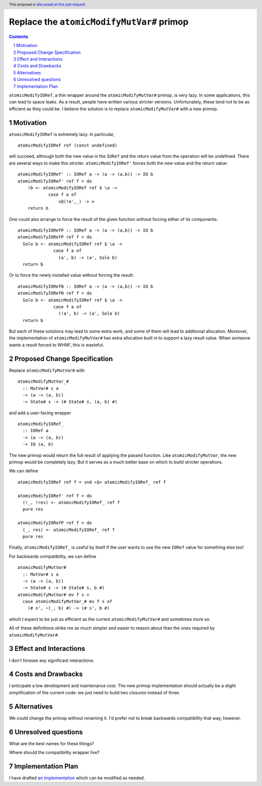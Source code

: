 Replace the ``atomicModifyMutVar#`` primop
==========================================

.. proposal-number:: Leave blank. This will be filled in when the proposal is
                     accepted.
.. trac-ticket:: Leave blank. This will eventually be filled with the Trac
                 ticket number which will track the progress of the
                 implementation of the feature.
.. implemented:: Leave blank. This will be filled in with the first GHC version which
                 implements the described feature.
.. highlight:: haskell
.. header:: This proposal is `discussed at this pull request <https://github.com/ghc-proposals/ghc-proposals/pull/149>`_.
.. sectnum::
.. contents::

``atomicModifyIORef``, a thin wrapper around the ``atomicModifyMutVar#`` primop,
is very lazy. In some applications, this can lead to space leaks. As a result,
people have written various stricter versions. Unfortunately, these tend not
to be as efficient as they could be. I believe the solution is to replace
``atomicModifyMutVar#`` with a new primop.


Motivation
------------
``atomicModifyIORef`` is extremely lazy. In particular, ::

 atomicModifyIORef ref (const undefined)

will succeed, although both the new value in the ``IORef`` and the return
value from the operation will be undefined. There are several ways to
make this stricter. ``atomicModifyIORef'`` forces both the new value and
the return value: ::

 atomicModifyIORef' :: IORef a -> (a -> (a,b)) -> IO b
 atomicModifyIORef' ref f = do
     !b <- atomicModifyIORef ref $ \a ->
             case f a of
                 v@(!a',_) -> v
     return b

One could also arrange to force the result of the given function without
forcing either of its components: ::

 atomicModifyIORefP :: IORef a -> (a -> (a,b)) -> IO b
 atomicModifyIORefP ref f = do
   Solo b <- atomicModifyIORef ref $ \a ->
               case f a of
                 (a', b) -> (a', Solo b)
   return b

Or to force the newly installed value without forcing the result: ::

 atomicModifyIORefN :: IORef a -> (a -> (a,b)) -> IO b
 atomicModifyIORefN ref f = do
   Solo b <- atomicModifyIORef ref $ \a ->
               case f a of
                 (!a', b) -> (a', Solo b)
   return b

But each of these solutions may lead to some extra work, and some of them
will lead to additional allocation. Moreover, the implementation of
``atomicModifyMutVar#`` has extra allocation *built in* to support
a lazy result value. When someone wants a result forced to WHNF, this
is wasteful.

Proposed Change Specification
-----------------------------
Replace ``atomicModifyMutVar#`` with ::

 atomicModifyMutVar_#
   :: MutVar# s a
   -> (a -> (a, b))
   -> State# s -> (# State# s, (a, b) #)

and add a user-facing wrapper ::

 atomicModifyIORef_
   :: IORef a
   -> (a -> (a, b))
   -> IO (a, b)

The new primop would return the full result of applying the passed function.
Like ``atomicModifyMutVar``, the new primop would be completely lazy. But
it serves as a much better base on which to build stricter operations.

We can define ::

 atomicModifyIORef ref f = snd <$> atomicModifyIORef_ ref f

 atomicModifyIORef' ref f = do
   (!_, !res) <- atomicModifyIORef_ ref f
   pure res

 atomicModifyIORefP ref f = do
   (_, res) <- atomicModifyIORef_ ref f
   pure res

Finally, ``atomicModifyIORef_`` is useful by itself if the user wants to use
the new ``IORef`` value for something else too!

For backwards compatibility, we can define ::

 atomicModifyMutVar#
   :: MutVar# s a
   -> (a -> (a, b))
   -> State# s -> (# State# s, b #)
 atomicModifyMutVar# mv f s =
   case atomicModifyMutVar_# mv f s of
     (# s', ~(_, b) #) -> (# s', b #)

which I expect to be just as efficient as the current ``atomicModifyMutVar#``
and sometimes more so.

All of these definitions strike me as much simpler and easier to reason about
than the ones required by ``atomicModifyMutVar#``.

Effect and Interactions
-----------------------
I don't foresee any significant interactions.

Costs and Drawbacks
-------------------
I anticipate a low development and maintenance cost. The new primop implementation
should actually be a slight simplification of the current code: we just need to build
two closures instead of three.

Alternatives
------------
We could change the primop without renaming it. I'd prefer not to break backwards
compatibility that way, however.


Unresolved questions
--------------------
What are the best names for these things?

Where should the compatibility wrapper live?


Implementation Plan
-------------------
I have drafted `an implementation <https://phabricator.haskell.org/D4884>`_
which can be modified as needed.
